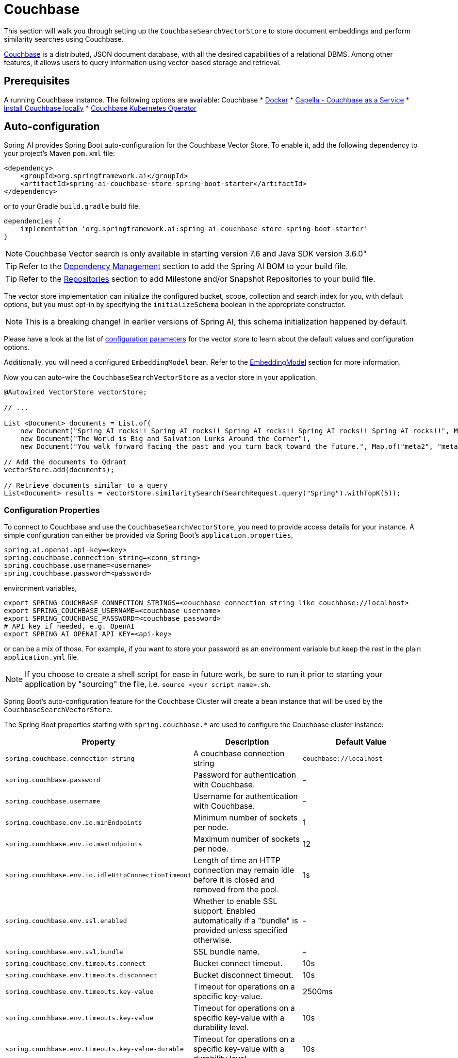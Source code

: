= Couchbase

This section will walk you through setting up the `CouchbaseSearchVectorStore` to store document embeddings and perform similarity searches using Couchbase.

link:https://docs.couchbase.com/server/current/vector-search/vector-search.html[Couchbase] is a distributed, JSON document database, with all the desired capabilities of a relational DBMS. Among other features, it allows users to query information using vector-based storage and retrieval.

== Prerequisites


A running Couchbase instance. The following options are available:
Couchbase
* link:https://hub.docker.com/_/couchbase/[Docker]
* link:https://cloud.couchbase.com/[Capella - Couchbase as a Service]
* link:https://www.couchbase.com/downloads/?family=couchbase-server[Install Couchbase locally]
* link:https://www.couchbase.com/downloads/?family=open-source-kubernetes[Couchbase Kubernetes Operator]

== Auto-configuration

Spring AI provides Spring Boot auto-configuration for the Couchbase Vector Store.
To enable it, add the following dependency to your project's Maven `pom.xml` file:

[source,xml]
----
<dependency>
    <groupId>org.springframework.ai</groupId>
    <artifactId>spring-ai-couchbase-store-spring-boot-starter</artifactId>
</dependency>
----

or to your Gradle `build.gradle` build file.

[source,groovy]
----
dependencies {
    implementation 'org.springframework.ai:spring-ai-couchbase-store-spring-boot-starter'
}
----
NOTE: Couchbase Vector search is only available in starting version 7.6 and Java SDK version 3.6.0"


TIP: Refer to the xref:getting-started.adoc#dependency-management[Dependency Management] section to add the Spring AI BOM to your build file.

TIP: Refer to the xref:getting-started.adoc#repositories[Repositories] section to add Milestone and/or Snapshot Repositories to your build file.

The vector store implementation can initialize the configured bucket, scope, collection and search index for you, with default options, but you must opt-in by specifying the `initializeSchema` boolean in the appropriate constructor.

NOTE: This is a breaking change! In earlier versions of Spring AI, this schema initialization happened by default.

Please have a look at the list of <<couchbasevector-properties,configuration parameters>> for the vector store to learn about the default values and configuration options.

Additionally, you will need a configured `EmbeddingModel` bean. Refer to the xref:api/embeddings.adoc#available-implementations[EmbeddingModel] section for more information.


Now you can auto-wire the `CouchbaseSearchVectorStore` as a vector store in your application.

[source,java]
----
@Autowired VectorStore vectorStore;

// ...

List <Document> documents = List.of(
    new Document("Spring AI rocks!! Spring AI rocks!! Spring AI rocks!! Spring AI rocks!! Spring AI rocks!!", Map.of("meta1", "meta1")),
    new Document("The World is Big and Salvation Lurks Around the Corner"),
    new Document("You walk forward facing the past and you turn back toward the future.", Map.of("meta2", "meta2")));

// Add the documents to Qdrant
vectorStore.add(documents);

// Retrieve documents similar to a query
List<Document> results = vectorStore.similaritySearch(SearchRequest.query("Spring").withTopK(5));
----

[[couchbasevector-properties]]
=== Configuration Properties

To connect to Couchbase and use the `CouchbaseSearchVectorStore`, you need to provide access details for your instance.
A simple configuration can either be provided via Spring Boot's `application.properties`,

[application,properties]
----
spring.ai.openai.api-key=<key>
spring.couchbase.connection-string=<conn_string>
spring.couchbase.username=<username>
spring.couchbase.password=<password>
----

environment variables,

[source,bash]
----
export SPRING_COUCHBASE_CONNECTION_STRINGS=<couchbase connection string like couchbase://localhost>
export SPRING_COUCHBASE_USERNAME=<couchbase username>
export SPRING_COUCHBASE_PASSWORD=<couchbase password>
# API key if needed, e.g. OpenAI
export SPRING_AI_OPENAI_API_KEY=<api-key>
----

or can be a mix of those.
For example, if you want to store your password as an environment variable but keep the rest in the plain `application.yml` file.

NOTE: If you choose to create a shell script for ease in future work, be sure to run it prior to starting your application by "sourcing" the file, i.e. `source <your_script_name>.sh`.

Spring Boot's auto-configuration feature for the Couchbase Cluster will create a bean instance that will be used by the `CouchbaseSearchVectorStore`.

The Spring Boot properties starting with `spring.couchbase.*` are used to configure the Couchbase cluster instance:

|===
|Property | Description | Default Value

| `spring.couchbase.connection-string` | A couchbase connection string | `couchbase://localhost`
| `spring.couchbase.password` | Password for authentication with Couchbase. | -
| `spring.couchbase.username` | Username for authentication with Couchbase.| -
| `spring.couchbase.env.io.minEndpoints` | Minimum number of sockets per node.| 1
| `spring.couchbase.env.io.maxEndpoints` | Maximum number of sockets per node.| 12
| `spring.couchbase.env.io.idleHttpConnectionTimeout` | Length of time an HTTP connection may remain idle before it is closed and removed from the pool.| 1s
| `spring.couchbase.env.ssl.enabled` | Whether to enable SSL support. Enabled automatically if a "bundle" is provided unless specified otherwise.| -
| `spring.couchbase.env.ssl.bundle` | SSL bundle name.| -
| `spring.couchbase.env.timeouts.connect` | Bucket connect timeout.| 10s
| `spring.couchbase.env.timeouts.disconnect` | Bucket disconnect timeout.| 10s
| `spring.couchbase.env.timeouts.key-value` | Timeout for operations on a specific key-value.| 2500ms
| `spring.couchbase.env.timeouts.key-value` | Timeout for operations on a specific key-value with a durability level.| 10s
| `spring.couchbase.env.timeouts.key-value-durable` | Timeout for operations on a specific key-value with a durability level.| 10s
| `spring.couchbase.env.timeouts.query` | SQL++ query operations timeout.| 75s
| `spring.couchbase.env.timeouts.view` | Regular and geospatial view operations timeout.| 75s
| `spring.couchbase.env.timeouts.search` | Timeout for the search service.| 75s
| `spring.couchbase.env.timeouts.analytics` | Timeout for the analytics service.| 75s
| `spring.couchbase.env.timeouts.management` | Timeout for the management operations.| 75s
|===

Properties starting with the `spring.ai.vectorstore.couchbase.*` prefix are used to configure `CouchbaseSearchVectorStore`.

|===
|Property | Description | Default Value

|`spring.ai.vectorstore.couchbase.index-name` | The name of the index to store the vectors. | spring-ai-document-index
|`spring.ai.vectorstore.couchbase.bucket-name` | The name of the Couchbase Bucket, parent of the scope. | default
|`spring.ai.vectorstore.couchbase.scope-name` |The name of the Couchbase scope, parent of the collection. Search queries will be executed in the scope context.| _default_
|`spring.ai.vectorstore.couchbase.collection-name` | The name of the Couchbase collection to store the Documents. | _default_
|`spring.ai.vectorstore.couchbase.dimensions` | The number of dimensions in the vector. | 1536
|`spring.ai.vectorstore.couchbase.similarity` | The similarity function to use. | `dot_product`
|`spring.ai.vectorstore.couchbase.optimization` | The similarity function to use. | `recall`
|`spring.ai.vectorstore.couchbase.initialize-schema`| whether to initialize the required schema  | `false`
|===

The following similarity functions are available:

* l2_norm
* dot_product

The following index optimizations are available:

* recall
* latency

More details about each in the https://docs.couchbase.com/server/current/search/child-field-options-reference.html[Couchbase Documentation] on vector searches.

== Metadata Filtering

You can leverage the generic, portable link:https://docs.spring.io/spring-ai/reference/api/vectordbs.html#_metadata_filters[metadata filters] with the Couchbase store.

For example, you can use either the text expression language:

[source,java]
----
vectorStore.similaritySearch(
    SearchRequest.defaults()
    .query("The World")
    .topK(TOP_K)
    .filterExpression("author in ['john', 'jill'] && article_type == 'blog'"));
----

or programmatically using the `Filter.Expression` DSL:

[source,java]
----
FilterExpressionBuilder b = new FilterExpressionBuilder();

vectorStore.similaritySearch(SearchRequest.defaults()
    .query("The World")
    .topK(TOP_K)
    .filterExpression(b.and(
        b.in("author","john", "jill"),
        b.eq("article_type", "blog")).build()));
----

NOTE: These filter expressions are converted into the equivalent Couchbase SQL++ filters.


== Manual Configuration

Instead of using the Spring Boot auto-configuration, you can manually configure the Couchbase vector store. For this you need to add the `spring-ai-couchbase-store` to your project:

[source,xml]
----
<dependency>
    <groupId>org.springframework.ai</groupId>
    <artifactId>spring-ai-couchbase-store</artifactId>
</dependency>
----

or to your Gradle `build.gradle` build file.

[source,groovy]
----
dependencies {
    implementation 'org.springframework.ai:spring-ai-couchbase-store'
}
----

Create a Couchbase `Cluster` bean.
Read the link:https://docs.couchbase.com/java-sdk/current/hello-world/start-using-sdk.html[Couchbase Documentation] for more in-depth information about the configuration of a custom Cluster instance.

[source,java]
----
@Bean
public Cluster cluster() {
    Cluster cluster = Cluster.connect("couchbase://localhost",
	    "username", "password");
}
----

and then create the `CouchbaseSearchVectorStore` bean using the builder pattern:

[source,java]
----
@Bean
public VectorStore couchbaseSearchVectorStore(Cluster cluster,
                                              EmbeddingModel embeddingModel,
                                              Boolean initializeSchema) {
    return CouchbaseSearchVectorStore
            .builder(cluster, embeddingModel)
            .bucketName("test")
            .scopeName("test")
            .collectionName("test")
            .initializeSchema(initializeSchema)
            .build();
}

// This can be any EmbeddingModel implementation.
@Bean
public EmbeddingModel embeddingModel() {
    return new OpenAiEmbeddingModel(OpenAiApi.builder().apiKey(this.openaiKey).build());
}
----

== Limitations

NOTE: It is mandatory to have the following Couchbase services activated: Data, Query, Index, Search. While Data and Search could be enough, Query and Index are necessary to support the complete metadata filtering mechanism.
